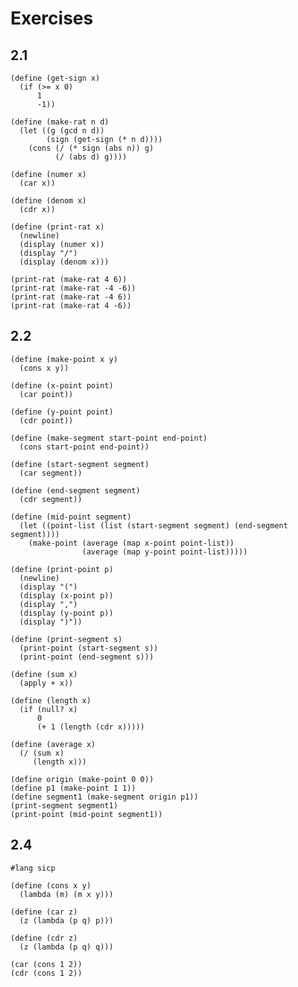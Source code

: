 #+property: header-args:racket :lang sicp
* Exercises
** 2.1

#+begin_src racket :results output
(define (get-sign x)
  (if (>= x 0)
      1
      -1))

(define (make-rat n d)
  (let ((g (gcd n d))
        (sign (get-sign (* n d))))
    (cons (/ (* sign (abs n)) g)
          (/ (abs d) g))))

(define (numer x)
  (car x))

(define (denom x)
  (cdr x))

(define (print-rat x)
  (newline)
  (display (numer x))
  (display "/")
  (display (denom x)))

(print-rat (make-rat 4 6))
(print-rat (make-rat -4 -6))
(print-rat (make-rat -4 6))
(print-rat (make-rat 4 -6))
#+end_src

#+RESULTS:
: 
: 2/3
: 2/3
: -2/3
: -2/3

** 2.2

#+begin_src racket :results output
(define (make-point x y)
  (cons x y))

(define (x-point point)
  (car point))

(define (y-point point)
  (cdr point))

(define (make-segment start-point end-point)
  (cons start-point end-point))

(define (start-segment segment)
  (car segment))

(define (end-segment segment)
  (cdr segment))

(define (mid-point segment)
  (let ((point-list (list (start-segment segment) (end-segment segment))))
    (make-point (average (map x-point point-list))
                (average (map y-point point-list)))))

(define (print-point p)
  (newline)
  (display "(")
  (display (x-point p))
  (display ",")
  (display (y-point p))
  (display ")"))

(define (print-segment s)
  (print-point (start-segment s))
  (print-point (end-segment s)))

(define (sum x)
  (apply + x))

(define (length x)
  (if (null? x)
      0
      (+ 1 (length (cdr x)))))

(define (average x)
  (/ (sum x)
     (length x)))

(define origin (make-point 0 0))
(define p1 (make-point 1 1))
(define segment1 (make-segment origin p1))
(print-segment segment1)
(print-point (mid-point segment1))
#+end_src

#+RESULTS:
: 
: (0,0)
: (1,1)
: (1/2,1/2)

** 2.4

#+begin_src racket :results output
#lang sicp

(define (cons x y)
  (lambda (m) (m x y)))

(define (car z)
  (z (lambda (p q) p)))

(define (cdr z)
  (z (lambda (p q) q)))

(car (cons 1 2))
(cdr (cons 1 2))
#+end_src

#+RESULTS:
: 1
: 2

